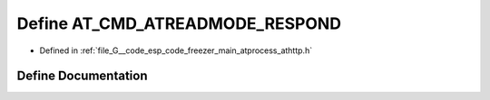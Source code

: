 .. _exhale_define_athttp_8h_1afd1338abdbdc5862f902b9ee408820f2:

Define AT_CMD_ATREADMODE_RESPOND
================================

- Defined in :ref:`file_G__code_esp_code_freezer_main_atprocess_athttp.h`


Define Documentation
--------------------


.. doxygendefine:: AT_CMD_ATREADMODE_RESPOND
